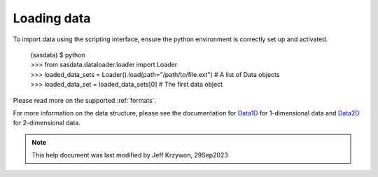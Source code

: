 .. data_import_help.rst

.. _Loading_data:

Loading data
============

To import data using the scripting interface, ensure the python environment is correctly set up and activated.

    | (sasdata) $ python
    | >>> from sasdata.dataloader.loader import Loader
    | >>> loaded_data_sets = Loader().load(path="/path/to/file.ext") # A list of Data objects
    | >>> loaded_data_set = loaded_data_sets[0] # The first data object

Please read more on the supported :ref:`formats`.

For more information on the data structure, please see the documentation for
`Data1D <../../dev/generated/sasdata.dataloader.html#sasdata.dataloader.data_info.Data1D>`_ for 1-dimensional data and
`Data2D <../../dev/generated/sasdata.dataloader.html#sasdata.dataloader.data_info.Data2D>`_ for 2-dimensional data.

.. ZZZZZZZZZZZZZZZZZZZZZZZZZZZZZZZZZZZZZZZZZZZZZZZZZZZZZZZZZZZZZZZZZZZZZZZZZZZZZ

.. note::  This help document was last modified by Jeff Krzywon, 29Sep2023

